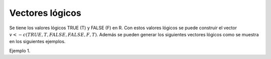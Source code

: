 Vectores lógicos
================

Se tiene los valores lógicos TRUE (T) y FALSE (F) en R. Con estos valores lógicos
se puede construir el vector :math:`v <- c(TRUE, T, FALSE, FALSE, F, T)`. Además se
pueden generar los siguientes vectores lógicos como se muestra en los siguientes 
ejemplos.

Ejemplo 1.

.. source:: R

   x <- c(4,3,1,5,6)
   b <- x>3
   b
   # b es un vector lógico de la misma longitu que ``x``
   # ahora saco los valores de `x` donde hay valor `T`en `b`
   x[b]


